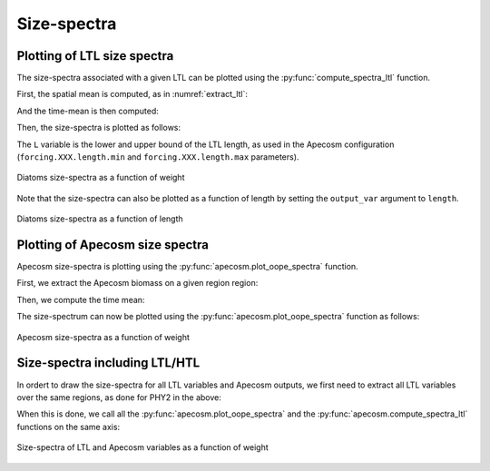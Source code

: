 **********************************************************
Size-spectra
**********************************************************

.. ipython:: python
    :suppress:

    import sys
    import os
    sys.path.insert(0, os.path.abspath('../'))
    import matplotlib.pyplot as plt
    import os
    import cartopy.crs as ccrs
    import cartopy.feature as cfeature
    import xarray as xr
    import matplotlib.pyplot as plt
    import apecosm

    mesh_file = os.path.join('doc', 'data', 'pacific_mesh_mask.nc')
    mesh = apecosm.open_mesh_mask(mesh_file)

    const = apecosm.open_constants(os.path.join('doc', 'data', 'apecosm/'))

    data = apecosm.open_apecosm_data(os.path.join('doc', 'data', 'apecosm'))

    ltl_data = apecosm.open_ltl_data(os.path.join('doc', 'data', 'pisces'),
                                    replace_dims={'olevel': 'z'})


Plotting of LTL size spectra
###############################################

The size-spectra associated with a given LTL can be plotted using the
:py:func:`compute_spectra_ltl` function.

First, the spatial mean is computed, as in :numref:`extract_ltl`:

.. ipython:: python

    depth_max = 1000
    ltl_phy2 = apecosm.extract_ltl_data(ltl_data['PHY2'], mesh, depth_limits=[None, depth_max])
    ltl_phy2

.. ipython:: python
    :suppress:

    ltl_phy2 = ltl_phy2.compute()

And the time-mean is then computed:

.. ipython:: python

    ltl_phy2_mean = apecosm.extract_time_means(ltl_phy2)
    ltl_phy2_mean

Then, the size-spectra is plotted as follows:

.. ipython:: python

    fig = plt.figure()
    ax = plt.gca()
    L = [10e-6, 100e-6]
    apecosm.compute_spectra_ltl(ltl_phy2_mean, L, output_var='weight', label='PHY2')
    ax.set_xscale('log')
    ax.set_yscale('log')
    ax.set_ylabel("Biomass")
    ax.set_xlabel('Weight (kg)')
    ax.set_title('PHY2 size-spectra')

The ``L`` variable is the lower and upper bound of the LTL length,
as used in the Apecosm configuration (``forcing.XXX.length.min``
and ``forcing.XXX.length.max`` parameters).

.. ipython:: python
    :suppress:

    plt.savefig(os.path.join('doc', 'computations', '_static', 'spectra_ltl_phy2_weight.jpg'), bbox_inches='tight')
    plt.savefig(os.path.join('doc', 'computations', '_static', 'spectra_ltl_phy2_weight.pdf'), bbox_inches='tight')
    plt.close(fig)

.. figure::  _static/spectra_ltl_phy2_weight.*
    :align: center

    Diatoms size-spectra as a function of weight

Note that the size-spectra can also be plotted as a function of length
by setting the ``output_var`` argument to ``length``.

.. ipython:: python

    fig = plt.figure()
    ax = plt.gca()
    L = [10e-6, 100e-6]
    apecosm.compute_spectra_ltl(ltl_phy2_mean, L, output_var='length', label='PHY2')
    ax.set_xscale('log')
    ax.set_yscale('log')
    ax.set_ylabel("Biomass")
    ax.set_xlabel('Length (m)')
    ax.set_title('PHY2 size-spectra')

.. ipython:: python
    :suppress:

    plt.savefig(os.path.join('doc', 'computations', '_static', 'spectra_ltl_phy2_length.jpg'), bbox_inches='tight')
    plt.savefig(os.path.join('doc', 'computations', '_static', 'spectra_ltl_phy2_length.pdf'), bbox_inches='tight')
    plt.close(fig)

.. figure::  _static/spectra_ltl_phy2_length.*
    :align: center

    Diatoms size-spectra as a function of length


Plotting of Apecosm size spectra
###############################################

Apecosm size-spectra is plotting using the
:py:func:`apecosm.plot_oope_spectra` function.

First, we extract the Apecosm biomass on a given region region:

.. ipython:: python

    ts = apecosm.extract_oope_data(data['OOPE'], mesh)
    ts

.. ipython:: python
    :suppress:

    ts = ts.compute()

Then, we compute the time mean:

.. ipython:: python

    tsmean = apecosm.extract_time_means(ts)
    tsmean

The size-spectrum can now be plotted using the
:py:func:`apecosm.plot_oope_spectra` function as follows:

.. ipython:: python

    fig = plt.figure()
    ax = plt.gca()
    cs = apecosm.plot_oope_spectra(tsmean, const, output_var='weight')
    ax.set_xscale('log')
    ax.set_yscale('log')
    ax.set_ylim(1e-6, 1e8)
    ax.set_ylabel("Biomass")
    ax.set_xlabel('Weight (kg)')
    ax.set_title('Apecosm size-spectra')
    plt.legend()

.. ipython:: python
    :suppress:

    plt.savefig(os.path.join('doc', 'computations', '_static', 'spectra_apecosm_weight.jpg'), bbox_inches='tight')
    plt.savefig(os.path.join('doc', 'computations', '_static', 'spectra_apecosm_weight.pdf'), bbox_inches='tight')
    plt.close(fig)

.. figure::  _static/spectra_apecosm_weight.*
    :align: center

    Apecosm size-spectra as a function of weight


Size-spectra including LTL/HTL
###############################################

In ordert to draw the size-spectra for all LTL variables and Apecosm
outputs, we first need to extract all LTL variables over the
same regions, as done for PHY2 in the above:

.. ipython:: python

    ltl_zoo2 = apecosm.extract_ltl_data(ltl_data['ZOO2'], mesh, depth_limits=[None, depth_max]).compute()
    ltl_zoo = apecosm.extract_ltl_data(ltl_data['ZOO'], mesh, depth_limits=[None, depth_max]).compute()
    ltl_goc = apecosm.extract_ltl_data(ltl_data['GOC'], mesh, depth_limits=[None, depth_max]).compute()

    ltl_goc_mean = ltl_goc.mean(dim='time_counter')
    ltl_zoo_mean = ltl_zoo.mean(dim='time_counter')
    ltl_zoo2_mean = ltl_zoo2.mean(dim='time_counter')

.. ipython:: python
    :suppress:

    ltl_goc_mean = ltl_goc_mean.compute()
    ltl_zoo_mean = ltl_zoo_mean.compute()
    ltl_zoo2_mean = ltl_zoo2_mean.compute()

When this is done, we call all the
:py:func:`apecosm.plot_oope_spectra` and the
:py:func:`apecosm.compute_spectra_ltl` functions on the
same axis:

.. ipython:: python

    fig = plt.figure(figsize=(10, 8))
    ax = plt.gca()
    cs = apecosm.plot_oope_spectra(tsmean, const, output_var='weight')

    L = [10e-6, 100e-6]
    apecosm.compute_spectra_ltl(ltl_phy2_mean, L, output_var='weight', label='PHY2')

    L = [20.e-6, 200.e-6]
    apecosm.compute_spectra_ltl(ltl_zoo_mean, L, output_var='weight', label='ZOO')

    L = [200.e-6, 2000.e-6]
    apecosm.compute_spectra_ltl(ltl_zoo2_mean, L, output_var='weight', label='ZOO2')

    L = [100e-6, 50000.e-6]
    apecosm.compute_spectra_ltl(ltl_goc_mean, L, output_var='weight', label='GOC')

    ax.set_xscale('log')
    ax.set_yscale('log')
    ax.set_ylim(1e-6, 1e18)
    ax.set_ylabel("Biomass")
    ax.set_xlabel('Weight (kg)')
    ax.set_title('All variables size-spectra')
    plt.legend()

.. ipython:: python
    :suppress:

    plt.savefig(os.path.join('doc', 'computations', '_static', 'spectra_allvars_weight.jpg'), bbox_inches='tight')
    plt.savefig(os.path.join('doc', 'computations', '_static', 'spectra_allvars_weight.pdf'), bbox_inches='tight')
    plt.close(fig)

.. figure::  _static/spectra_allvars_weight.*
    :align: center

    Size-spectra of LTL and Apecosm variables as a function of weight